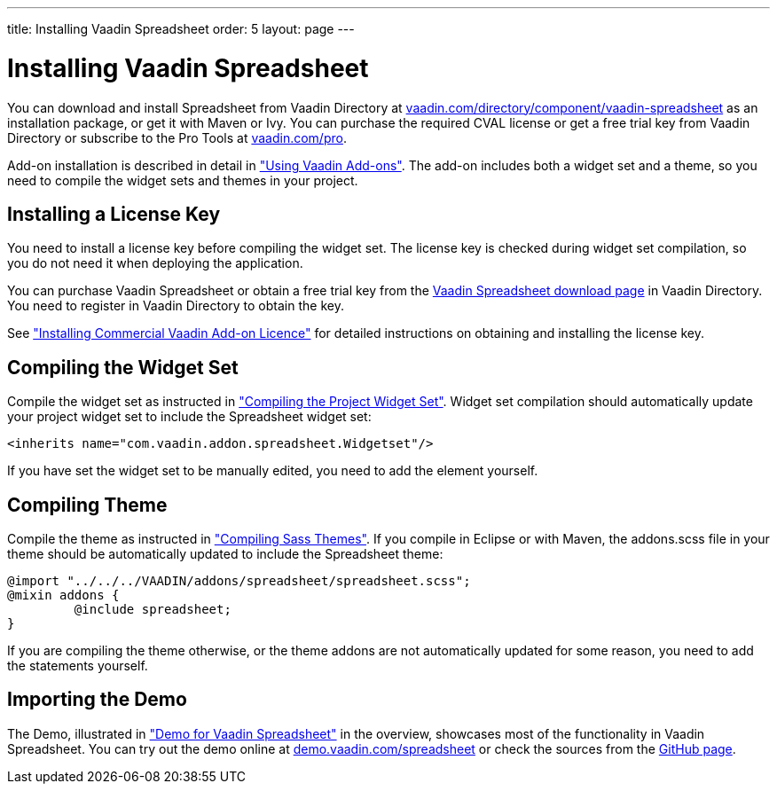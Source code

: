---
title: Installing Vaadin Spreadsheet
order: 5
layout: page
---

[[spreadsheet.installation.general]]
= Installing Vaadin Spreadsheet

You can download and install Spreadsheet from Vaadin Directory at
link:https://vaadin.com/directory/component/vaadin-spreadsheet[vaadin.com/directory/component/vaadin-spreadsheet]
as an installation package, or get it with Maven or Ivy. You can purchase the
required CVAL license or get a free trial key from Vaadin Directory or subscribe
to the Pro Tools at link:https://vaadin.com/pro[vaadin.com/pro].

Add-on installation is described in detail in
<<dummy/../../framework/addons/addons-overview.asciidoc#addons.overview,"Using
Vaadin Add-ons">>. The add-on includes both a widget set and a theme, so you
need to compile the widget sets and themes in your project.

ifdef::web[]
[[spreadsheet.installation]]
== Installing Dependencies
[[spreadsheet.installation.ivy]]
=== For Ivy Users

If you use the add-on in an Eclipse project created with the Vaadin Plugin for
Eclipse, you can define an Ivy dependency to automatically download the library.
Include the following declaration inside the [literal]#++dependencies++# section
in the [filename]#ivy.xml#:

[subs="normal"]
----
&lt;dependency org="com.vaadin"
            name="vaadin-spreadsheet"
            rev="[replaceable]#latest.release#"
            conf="default-+++&gt;+++default" /&gt;
----
You can use the [literal]#++latest.release++# revision tag to always use the latest
release or (preferably) specify a version by its version number. IvyDE should
resolve the dependency immediately as you save the file. See
<<dummy/../../framework/addons/addons-eclipse#addons.eclipse,"Installing Add-ons
in Eclipse with Ivy">> for further details.

endif::web[]

ifdef::web[]
[[spreadsheet.installation.maven]]
=== For Maven Users

You can install Vaadin Spreadsheet in a Maven project by adding it as a
dependency, you need to include the following dependency in the POM. The
[literal]#++artifactId++# should be [literal]#++vaadin-spreadsheet++#.

[subs="normal"]
----
&lt;dependency&gt;
    &lt;groupId&gt;com.vaadin&lt;/groupId&gt;
    &lt;artifactId&gt;vaadin-spreadsheet&lt;/artifactId&gt;
    &lt;version&gt;[replaceable]##LATEST##&lt;/version&gt;
&lt;/dependency&gt;
----
You can use the [parameter]#LATEST# version as shown above or (preferably) a
specific version by its version number.

You also need to define the repository for the Vaadin add-ons under the
[literal]#++<repositories>++# element:

----
<repository>
    <id>vaadin-addons</id>
    <url>https://maven.vaadin.com/vaadin-addons</url>
</repository>
----

Finally, you need to enable the widget set compilation in the POM, as described
in <<dummy/../../framework/addons/addons-maven#addons.maven.widgetset,"Enabling
Widget Set Compilation">>, and compile it.

endif::web[]

ifdef::web[]
[[spreadsheet.installation.downloading]]
=== For Users Without Dependency Management Tools

Vaadin Spreadsheet is distributed as a Zip package that contains the Spreadsheet
JAR, a JavaDoc JAR, license texts, and other documentation. You can download the
Zip package from Vaadin Directory.

The [filename]#vaadin-spreadsheet-&lt;version&gt;.jar#, as well as all the dependency
libraries in the [filename]#lib# folder, should be put in the
[filename]#WEB-INF/lib# folder of the web application.

The [filename]#vaadin-spreadsheet-&lt;version&gt;-sources.jar# and
[filename]#vaadin-spreadsheet-&lt;version&gt;-javadoc.jar# are development libraries
that should not normally be deployed with the web application, so you should put
them to a separate non-deployment folder. In Eclipse projects, this is usually a
[filename]#lib# sub-folder in the project folder.

If you intend to use Vaadin TestBench for testing your Spreadsheet, you will
benefit from the Vaadin Spreadsheet TestBench API libraries included in the
[filename]#testbench-api# folder. They should be copied to a non-deployment
library folder in the project.

Please see the [filename]#README.html# for more information about the package
contents.

endif::web[]

[[spreadsheet.installing.license]]
== Installing a License Key

You need to install a license key before compiling the widget set. The license
key is checked during widget set compilation, so you do not need it when
deploying the application.

You can purchase Vaadin Spreadsheet or obtain a free trial key from the
link:https://vaadin.com/directory#addon/vaadin-spreadsheet[Vaadin Spreadsheet
download page] in Vaadin Directory. You need to register in Vaadin Directory to
obtain the key.

See <<dummy/../../framework/addons/addons-cval#addons.cval,"Installing
Commercial Vaadin Add-on Licence">> for detailed instructions on obtaining and
installing the license key.


[[spreadsheet.installation.widgetset]]
== Compiling the Widget Set

Compile the widget set as instructed in
<<dummy/../../framework/addons/addons-maven#addons.maven.compiling,"Compiling
the Project Widget Set">>. Widget set compilation should automatically update
your project widget set to include the Spreadsheet widget set:


----
<inherits name="com.vaadin.addon.spreadsheet.Widgetset"/>
----

If you have set the widget set to be manually edited, you need to add the
element yourself.


[[spreadsheet.installation.theme]]
== Compiling Theme

Compile the theme as instructed in
<<dummy/../../framework/themes/themes-compiling#themes.compiling,"Compiling Sass
Themes">>. If you compile in Eclipse or with Maven, the [filename]#addons.scss#
file in your theme should be automatically updated to include the Spreadsheet
theme:


----
@import "../../../VAADIN/addons/spreadsheet/spreadsheet.scss";
@mixin addons {
	 @include spreadsheet;
}
----

If you are compiling the theme otherwise, or the theme addons are not
automatically updated for some reason, you need to add the statements yourself.


[[spreadsheet.installation.demo]]
== Importing the Demo

The Demo, illustrated in
<<dummy/../../spreadsheet/spreadsheet-overview#figure.spreadsheet.overview.demo,"Demo
for Vaadin Spreadsheet">> in the overview, showcases most of the functionality
in Vaadin Spreadsheet. You can try out the demo online at
link:https://demo.vaadin.com/spreadsheet[demo.vaadin.com/spreadsheet] or check the sources
from the link:https://github.com/vaadin/spreadsheet[GitHub page].
